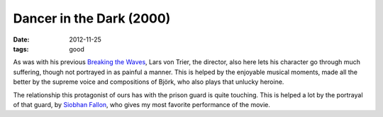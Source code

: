 Dancer in the Dark (2000)
=========================

:date: 2012-11-25
:tags: good



As was with his previous `Breaking the Waves`__, Lars von Trier, the
director, also here lets his character go through much suffering, though
not portrayed in as painful a manner. This is helped by the enjoyable
musical moments, made all the better by the supreme voice and
compositions of Björk, who also plays that unlucky heroine.

The relationship this protagonist of ours has with the prison guard is
quite touching. This is helped a lot by the portrayal of that guard, by
`Siobhan Fallon`__, who gives my most favorite performance of the movie.

__ http://movies.tshepang.net/breaking-the-waves-1996
__ http://en.wikipedia.org/wiki/Siobhan_Fallon_Hogan
